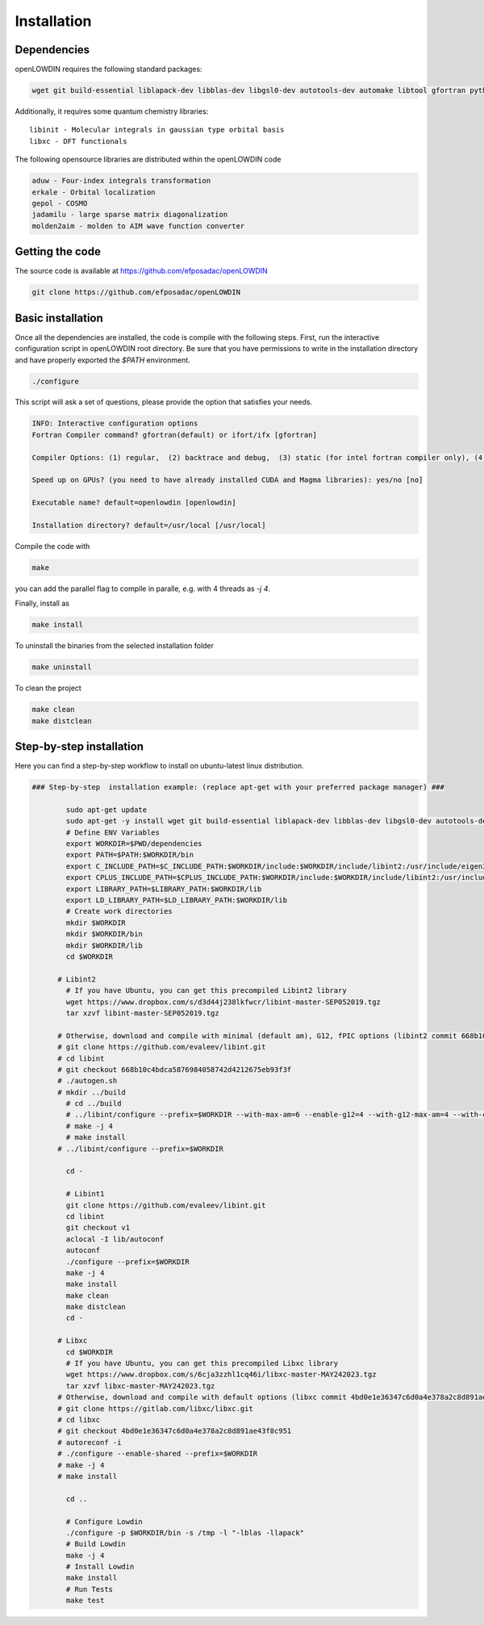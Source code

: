 ============
Installation
============

Dependencies
============

openLOWDIN requires the following standard packages:

.. code::

  wget git build-essential liblapack-dev libblas-dev libgsl0-dev autotools-dev automake libtool gfortran python3 gawk libeigen3-dev libgmp-dev libboost-all-dev

Additionally, it requires some quantum chemistry libraries:

::

  libinit - Molecular integrals in gaussian type orbital basis
  libxc - DFT functionals 

The following opensource libraries are distributed within the openLOWDIN code

.. code::

  aduw - Four-index integrals transformation 
  erkale - Orbital localization
  gepol - COSMO 
  jadamilu - large sparse matrix diagonalization
  molden2aim - molden to AIM wave function converter

Getting the code
================

The source code is available at https://github.com/efposadac/openLOWDIN

.. code:: bash

  git clone https://github.com/efposadac/openLOWDIN

Basic installation
==================

Once all the dependencies are installed, the code is compile with the following steps.
First, run the interactive configuration script in openLOWDIN root directory. 
Be sure that you have permissions to write in the installation directory and have properly exported the `$PATH` environment.

.. code:: bash

  ./configure

This script will ask a set of questions, please provide the option that satisfies your needs.

.. code::

  INFO: Interactive configuration options
  Fortran Compiler command? gfortran(default) or ifort/ifx [gfortran]
  
  Compiler Options: (1) regular,  (2) backtrace and debug,  (3) static (for intel fortran compiler only), (4) Full debug, (5) Highest optimization level [1]
  
  Speed up on GPUs? (you need to have already installed CUDA and Magma libraries): yes/no [no]
  
  Executable name? default=openlowdin [openlowdin]
  
  Installation directory? default=/usr/local [/usr/local]

Compile the code with 

.. code:: bash

  make

you can add the parallel flag to compile in paralle, e.g. with 4 threads as `-j 4`. 

Finally, install as

.. code:: bash

  make install

To uninstall the binaries from the selected installation folder

.. code:: bash

  make uninstall

To clean the project

.. code:: bash

  make clean
  make distclean

Step-by-step installation
=========================

Here you can find a step-by-step workflow to install on ubuntu-latest linux distribution.

.. code:: bash

  ### Step-by-step  installation example: (replace apt-get with your preferred package manager) ###
  
          sudo apt-get update
          sudo apt-get -y install wget git build-essential liblapack-dev libblas-dev libgsl0-dev autotools-dev automake libtool gfortran python3 gawk libeigen3-dev libgmp-dev libboost-all-dev
          # Define ENV Variables
          export WORKDIR=$PWD/dependencies
          export PATH=$PATH:$WORKDIR/bin
          export C_INCLUDE_PATH=$C_INCLUDE_PATH:$WORKDIR/include:$WORKDIR/include/libint2:/usr/include/eigen3
          export CPLUS_INCLUDE_PATH=$CPLUS_INCLUDE_PATH:$WORKDIR/include:$WORKDIR/include/libint2:/usr/include/eigen3
          export LIBRARY_PATH=$LIBRARY_PATH:$WORKDIR/lib
          export LD_LIBRARY_PATH=$LD_LIBRARY_PATH:$WORKDIR/lib
          # Create work directories
          mkdir $WORKDIR
          mkdir $WORKDIR/bin
          mkdir $WORKDIR/lib
          cd $WORKDIR
  
  	# Libint2
          # If you have Ubuntu, you can get this precompiled Libint2 library
          wget https://www.dropbox.com/s/d3d44j238lkfwcr/libint-master-SEP052019.tgz
          tar xzvf libint-master-SEP052019.tgz
  
  	# Otherwise, download and compile with minimal (default am), G12, fPIC options (libint2 commit 668b10c4bdca5876984058742d4212675eb93f3f)
  	# git clone https://github.com/evaleev/libint.git
  	# cd libint
  	# git checkout 668b10c4bdca5876984058742d4212675eb93f3f
  	# ./autogen.sh
  	# mkdir ../build
          # cd ../build
          # ../libint/configure --prefix=$WORKDIR --with-max-am=6 --enable-g12=4 --with-g12-max-am=4 --with-cxxgen-optflags
          # make -j 4
          # make install
  	# ../libint/configure --prefix=$WORKDIR
  
          cd -
  	
          # Libint1
          git clone https://github.com/evaleev/libint.git
          cd libint
          git checkout v1
          aclocal -I lib/autoconf
          autoconf
          ./configure --prefix=$WORKDIR
          make -j 4
          make install
          make clean
          make distclean
          cd -
  
  	# Libxc
          cd $WORKDIR        
          # If you have Ubuntu, you can get this precompiled Libxc library
          wget https://www.dropbox.com/s/6cja3zzhl1cq46i/libxc-master-MAY242023.tgz
          tar xzvf libxc-master-MAY242023.tgz
  	# Otherwise, download and compile with default options (libxc commit 4bd0e1e36347c6d0a4e378a2c8d891ae43f8c951)
  	# git clone https://gitlab.com/libxc/libxc.git
  	# cd libxc
  	# git checkout 4bd0e1e36347c6d0a4e378a2c8d891ae43f8c951
  	# autoreconf -i
  	# ./configure --enable-shared --prefix=$WORKDIR
  	# make -j 4
  	# make install
  
          cd ..
  	
          # Configure Lowdin
          ./configure -p $WORKDIR/bin -s /tmp -l "-lblas -llapack"
          # Build Lowdin
          make -j 4
          # Install Lowdin
          make install
          # Run Tests
          make test
  
